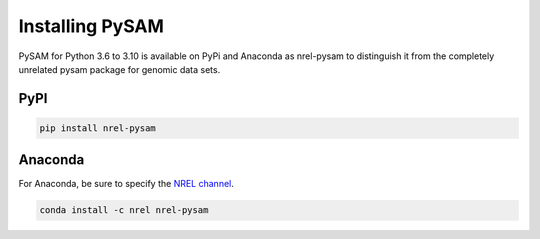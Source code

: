 Installing PySAM
==========================================

PySAM for Python 3.6 to 3.10 is available on PyPi and Anaconda as nrel-pysam to distinguish it from the completely unrelated pysam package for genomic data sets.

PyPI
------------------------------------------

.. code:: bash

	pip install nrel-pysam

Anaconda
------------------------------------------

For Anaconda, be sure to specify the `NREL channel <https://anaconda.org/NREL>`_.

.. code:: bash

    conda install -c nrel nrel-pysam
